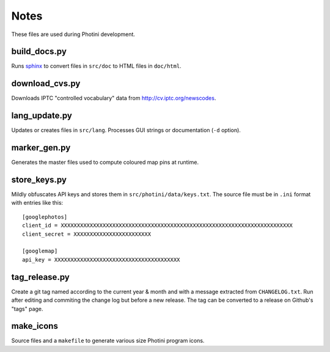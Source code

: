 Notes
=====

These files are used during Photini development.

build_docs.py
-------------

Runs sphinx_ to convert files in ``src/doc`` to HTML files in ``doc/html``.

download_cvs.py
---------------

Downloads IPTC "controlled vocabulary" data from http://cv.iptc.org/newscodes.

lang_update.py
--------------

Updates or creates files in ``src/lang``.
Processes GUI strings or documentation (``-d`` option).

marker_gen.py
-------------

Generates the master files used to compute coloured map pins at runtime.

store_keys.py
-------------

Mildly obfuscates API keys and stores them in ``src/photini/data/keys.txt``.
The source file must be in ``.ini`` format with entries like this::

   [googlephotos]
   client_id = XXXXXXXXXXXXXXXXXXXXXXXXXXXXXXXXXXXXXXXXXXXXXXXXXXXXXXXXXXXXXXXXXXXXXXXX
   client_secret = XXXXXXXXXXXXXXXXXXXXXXXX

   [googlemap]
   api_key = XXXXXXXXXXXXXXXXXXXXXXXXXXXXXXXXXXXXXXX

tag_release.py
--------------

Create a git tag named according to the current year & month and with a message extracted from ``CHANGELOG.txt``.
Run after editing and commiting the change log but before a new release.
The tag can be converted to a release on Github's "tags" page.

make_icons
----------

Source files and a ``makefile`` to generate various size Photini program icons.


.. _sphinx: https://www.sphinx-doc.org/
